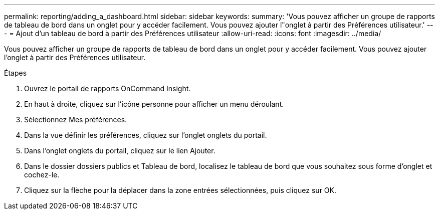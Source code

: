 ---
permalink: reporting/adding_a_dashboard.html 
sidebar: sidebar 
keywords:  
summary: 'Vous pouvez afficher un groupe de rapports de tableau de bord dans un onglet pour y accéder facilement. Vous pouvez ajouter l"onglet à partir des Préférences utilisateur.' 
---
= Ajout d'un tableau de bord à partir des Préférences utilisateur
:allow-uri-read: 
:icons: font
:imagesdir: ../media/


[role="lead"]
Vous pouvez afficher un groupe de rapports de tableau de bord dans un onglet pour y accéder facilement. Vous pouvez ajouter l'onglet à partir des Préférences utilisateur.

.Étapes
. Ouvrez le portail de rapports OnCommand Insight.
. En haut à droite, cliquez sur l'icône personne pour afficher un menu déroulant.
. Sélectionnez Mes préférences.
. Dans la vue définir les préférences, cliquez sur l'onglet onglets du portail.
. Dans l'onglet onglets du portail, cliquez sur le lien Ajouter.
. Dans le dossier dossiers publics et Tableau de bord, localisez le tableau de bord que vous souhaitez sous forme d'onglet et cochez-le.
. Cliquez sur la flèche pour la déplacer dans la zone entrées sélectionnées, puis cliquez sur OK.

